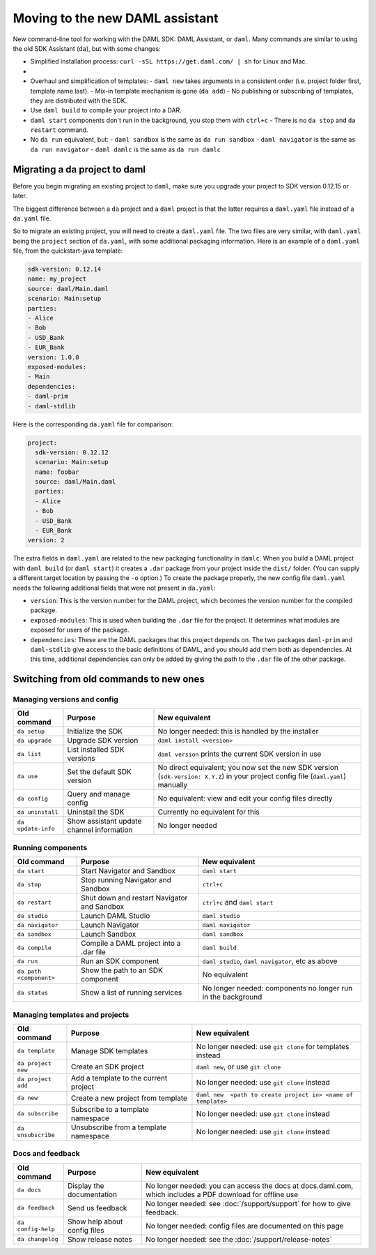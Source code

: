 .. Copyright (c) 2019 Digital Asset (Switzerland) GmbH and/or its affiliates. All rights reserved.
.. SPDX-License-Identifier: Apache-2.0

Moving to the new DAML assistant
################################

New command-line tool for working with the DAML SDK: DAML Assistant, or ``daml``. Many commands are similar to using the old SDK Assistant (``da``), but with some changes:

- Simplified installation process: ``curl -sSL https://get.daml.com/ | sh`` for Linux and Mac.
-

- Overhaul and simplification of templates:
  - ``daml new`` takes arguments in a consistent order (i.e. project folder first, template name last).
  - Mix-in template mechanism is gone (``da add``)
  - No publishing or subscribing of templates, they are distributed with the SDK.
- Use ``daml build`` to compile your project into a DAR.
- ``daml start`` components don't run in the background, you stop them with ``ctrl+c``
  - There is no ``da stop`` and ``da restart`` command.
- No ``da run`` equivalent, but:
  - ``daml sandbox`` is the same as ``da run sandbox``
  - ``daml navigator`` is the same as ``da run navigator``
  - ``daml damlc`` is the same as ``da run damlc``


Migrating a da project to daml
==============================

Before you begin migrating an existing project to ``daml``, make sure you upgrade your project to SDK version 0.12.15 or later.

The biggest difference between a ``da`` project and a ``daml`` project is that the latter requires a ``daml.yaml`` file instead of a ``da.yaml`` file.

.. The ``da migrate`` command, from the old assistant, will create a ``daml.yaml`` file based on the existing ``da.yaml``. This command is not complete at this time.

So to migrate an existing project, you will need to create a ``daml.yaml`` file. The two files are very similar, with ``daml.yaml`` being the ``project`` section of ``da.yaml``, with some additional packaging information. Here is an example of a ``daml.yaml`` file, from the quickstart-java template:

.. code-block:: yaml

   sdk-version: 0.12.14
   name: my_project
   source: daml/Main.daml
   scenario: Main:setup
   parties:
   - Alice
   - Bob
   - USD_Bank
   - EUR_Bank
   version: 1.0.0
   exposed-modules:
   - Main
   dependencies:
   - daml-prim
   - daml-stdlib

Here is the corresponding ``da.yaml`` file for comparison:

.. code-block:: yaml

   project:
     sdk-version: 0.12.12
     scenario: Main:setup
     name: foobar
     source: daml/Main.daml
     parties:
     - Alice
     - Bob
     - USD_Bank
     - EUR_Bank
   version: 2

The extra fields in ``daml.yaml`` are related to the new packaging functionality in ``damlc``. When you build a DAML project with ``daml build`` (or ``daml start``) it creates a ``.dar`` package from your project inside the ``dist/`` folder. (You can supply a different target location by passing the ``-o`` option.) To create the package properly, the new config file ``daml.yaml`` needs the following additional fields that were not present in ``da.yaml``:

- ``version``: This is the version number for the DAML project, which becomes the version number for the compiled package.
- ``exposed-modules``: This is used when building the ``.dar`` file for the project. It determines what modules are exposed for users of the package.
- ``dependencies``: These are the DAML packages that this project depends on. The two packages ``daml-prim`` and ``daml-stdlib`` give access to the basic definitions of DAML, and you should add them both as dependencies. At this time, additional dependencies can only be added by giving the path to the ``.dar`` file of the other package.


Switching from old commands to new ones
=======================================

Managing versions and config
****************************

.. list-table::
   :header-rows: 1

   * - Old command
     - Purpose
     - New equivalent
   * - ``da setup``
     - Initialize the SDK
     - No longer needed: this is handled by the installer
   * - ``da upgrade``
     - Upgrade SDK version
     - ``daml install <version>``
   * - ``da list``
     - List installed SDK versions
     - ``daml version`` prints the current SDK version in use
   * - ``da use``
     - Set the default SDK version
     - No direct equivalent; you now set the new SDK version (``sdk-version: X.Y.Z``) in your project config file (``daml.yaml``) manually
   * - ``da config``
     - Query and manage config
     - No equivalent: view and edit your config files directly
   * - ``da uninstall``
     - Uninstall the SDK
     - Currently no equivalent for this
   * - ``da update-info``
     - Show assistant update channel information
     - No longer needed

Running components
******************

.. list-table::
   :header-rows: 1

   * - Old command
     - Purpose
     - New equivalent
   * - ``da start``
     - Start Navigator and Sandbox
     - ``daml start``
   * - ``da stop``
     - Stop running Navigator and Sandbox
     - ``ctrl+c``
   * - ``da restart``
     - Shut down and restart Navigator and Sandbox
     - ``ctrl+c`` and ``daml start``
   * - ``da studio``
     - Launch DAML Studio
     - ``daml studio``
   * - ``da navigator``
     - Launch Navigator
     - ``daml navigator``
   * - ``da sandbox``
     - Launch Sandbox
     - ``daml sandbox``
   * - ``da compile``
     - Compile a DAML project into a .dar file
     - ``daml build``
   * - ``da run``
     - Run an SDK component
     - ``daml studio``, ``daml navigator``, etc as above
   * - ``da path <component>``
     - Show the path to an SDK component
     - No equivalent
   * - ``da status``
     - Show a list of running services
     - No longer needed: components no longer run in the background

Managing templates and projects
*******************************

.. list-table::
   :header-rows: 1

   * - Old command
     - Purpose
     - New equivalent
   * - ``da template``
     - Manage SDK templates
     - No longer needed: use ``git clone`` for templates instead
   * - ``da project new``
     - Create an SDK project
     - ``daml new``, or use ``git clone``
   * - ``da project add``
     - Add a template to the current project
     - No longer needed: use ``git clone`` instead
   * - ``da new``
     - Create a new project from template
     - ``daml new  <path to create project in> <name of template>``
   * - ``da subscribe``
     - Subscribe to a template namespace
     - No longer needed: use ``git clone`` instead
   * - ``da unsubscribe``
     - Unsubscribe from a template namespace
     - No longer needed: use ``git clone`` instead

Docs and feedback
*****************

.. list-table::
   :header-rows: 1

   * - Old command
     - Purpose
     - New equivalent
   * - ``da docs``
     - Display the documentation
     - No longer needed: you can access the docs at docs.daml.com, which includes a PDF download for offline use
   * - ``da feedback``
     - Send us feedback
     - No longer needed: see :doc:`/support/support` for how to give feedback.
   * - ``da config-help``
     - Show help about config files
     - No longer needed: config files are documented on this page
   * - ``da changelog``
     - Show release notes
     - No longer needed: see the :doc:`/support/release-notes`
